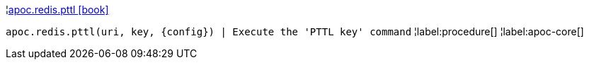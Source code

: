 ¦xref::overview/apoc.redis/apoc.redis.pttl.adoc[apoc.redis.pttl icon:book[]] +

`apoc.redis.pttl(uri, key, \{config}) | Execute the 'PTTL key' command`
¦label:procedure[]
¦label:apoc-core[]
